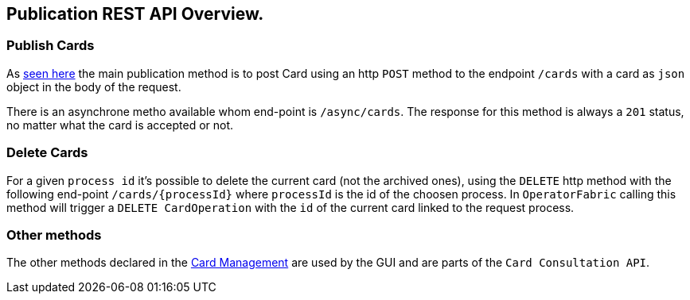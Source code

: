 == Publication REST API Overview.

=== Publish Cards

As <<_publish_card, seen here>> the main publication method is to post Card using an http `POST` method to the endpoint `/cards` with a card as `json` object in the body of the request.

There is an asynchrone metho available whom end-point is `/async/cards`. The response for this method is always a `201` status, no matter what the card is accepted or not.

=== Delete Cards

For a given `process id` it's possible to delete the current card (not the archived ones), using the `DELETE` http method with the following end-point `/cards/{processId}` where `processId` is the id of the choosen process. In `OperatorFabric` calling this method will trigger a `DELETE CardOperation` with the `id` of the current card linked to the request process.

=== Other methods 

The other methods declared in the link:../api/[Card Management] are used by the GUI and are parts of the `Card Consultation API`.



